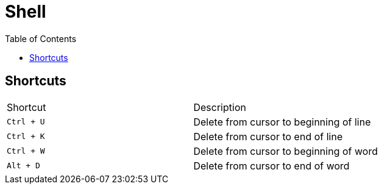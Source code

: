 = Shell
:stylesheet: ../../../shared/adoc-styles.css
:toc:
:toclevels: 4

== Shortcuts

|===
| Shortcut | Description
| `Ctrl + U` | Delete from cursor to beginning of line
| `Ctrl + K` | Delete from cursor to end of line
| `Ctrl + W` | Delete from cursor to beginning of word
| `Alt + D` | Delete from cursor to end of word
|===
